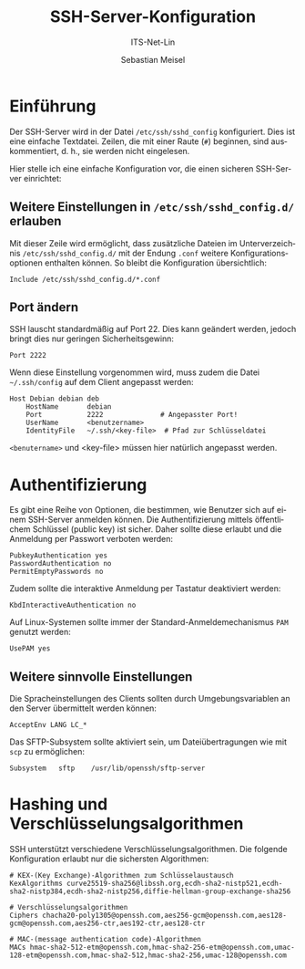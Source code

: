 :LaTeX_PROPERTIES:
#+LANGUAGE: de
#+OPTIONS: d:nil todo:nil pri:nil tags:nil
#+OPTIONS: H:4
#+LaTeX_CLASS: orgstandard
#+LaTeX_CMD: xelatex
:END:

:REVEAL_PROPERTIES:
#+REVEAL_ROOT: https://cdn.jsdelivr.net/npm/reveal.js
#+REVEAL_REVEAL_JS_VERSION: 4
#+REVEAL_THEME: league
#+REVEAL_EXTRA_CSS: ./mystyle.css
#+REVEAL_HLEVEL: 2
#+OPTIONS: timestamp:nil toc:nil num:nil
:END:

#+TITLE: SSH-Server-Konfiguration
#+SUBTITLE: ITS-Net-Lin
#+AUTHOR: Sebastian Meisel

* Einführung

Der SSH-Server wird in der Datei =/etc/ssh/sshd_config= konfiguriert. Dies ist eine einfache Textdatei. Zeilen, die mit einer Raute (=#=) beginnen, sind auskommentiert, d. h., sie werden nicht eingelesen.

Hier stelle ich eine einfache Konfiguration vor, die einen sicheren SSH-Server einrichtet:

** Weitere Einstellungen in =/etc/ssh/sshd_config.d/= erlauben

Mit dieser Zeile wird ermöglicht, dass zusätzliche Dateien im Unterverzeichnis =/etc/ssh/sshd_config.d/= mit der Endung =.conf= weitere Konfigurationsoptionen enthalten können. So bleibt die Konfiguration übersichtlich:

#+BEGIN_SRC sshd_config :tangle sshd_config
Include /etc/ssh/sshd_config.d/*.conf
#+END_SRC

** Port ändern

SSH lauscht standardmäßig auf Port 22. Dies kann geändert werden, jedoch bringt dies nur geringen Sicherheitsgewinn:

#+BEGIN_SRC sshd_config :tangle sshd_config
Port 2222
#+END_SRC

Wenn diese Einstellung vorgenommen wird, muss zudem die Datei =~/.ssh/config= auf dem Client angepasst werden:

#+BEGIN_SRC 
Host Debian debian deb
    HostName       debian
    Port           2222              # Angepasster Port!
    UserName       <benutzername>
    IdentityFile   ~/.ssh/<key-file>  # Pfad zur Schlüsseldatei
#+END_SRC

=<benutername>= und <key-file> müssen hier natürlich angepasst werden.

* Authentifizierung

Es gibt eine Reihe von Optionen, die bestimmen, wie Benutzer sich auf einem SSH-Server anmelden können. Die Authentifizierung mittels öffentlichem Schlüssel (public key) ist sicher. Daher sollte diese erlaubt und die Anmeldung per Passwort verboten werden:

#+BEGIN_SRC sshd_config :tangle sshd_config
PubkeyAuthentication yes
PasswordAuthentication no
PermitEmptyPasswords no
#+END_SRC

Zudem sollte die interaktive Anmeldung per Tastatur deaktiviert werden:

#+BEGIN_SRC sshd_config :tangle sshd_config
KbdInteractiveAuthentication no
#+END_SRC

Auf Linux-Systemen sollte immer der Standard-Anmeldemechanismus ~PAM~ genutzt werden:

#+BEGIN_SRC sshd_config :tangle sshd_config
UsePAM yes
#+END_SRC

** Weitere sinnvolle Einstellungen

Die Spracheinstellungen des Clients sollten durch Umgebungsvariablen an den Server übermittelt werden können:

#+BEGIN_SRC sshd_config :tangle sshd_config
AcceptEnv LANG LC_*
#+END_SRC

Das SFTP-Subsystem sollte aktiviert sein, um Dateiübertragungen wie mit =scp= zu ermöglichen:

#+BEGIN_SRC sshd_config :tangle sshd_config
Subsystem	sftp	/usr/lib/openssh/sftp-server
#+END_SRC

* Hashing und Verschlüsselungsalgorithmen

SSH unterstützt verschiedene Verschlüsselungsalgorithmen. Die folgende Konfiguration erlaubt nur die sichersten Algorithmen:

#+BEGIN_SRC sshd_config :tangle sshd_config
# KEX-(Key Exchange)-Algorithmen zum Schlüsselaustausch
KexAlgorithms curve25519-sha256@libssh.org,ecdh-sha2-nistp521,ecdh-sha2-nistp384,ecdh-sha2-nistp256,diffie-hellman-group-exchange-sha256
 
# Verschlüsselungsalgorithmen
Ciphers chacha20-poly1305@openssh.com,aes256-gcm@openssh.com,aes128-gcm@openssh.com,aes256-ctr,aes192-ctr,aes128-ctr
 
# MAC-(message authentication code)-Algorithmen 
MACs hmac-sha2-512-etm@openssh.com,hmac-sha2-256-etm@openssh.com,umac-128-etm@openssh.com,hmac-sha2-512,hmac-sha2-256,umac-128@openssh.com
#+END_SRC

